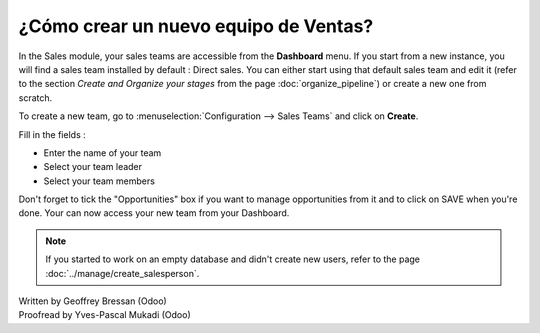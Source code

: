 =========================
¿Cómo crear un nuevo equipo de Ventas?
=========================

In the Sales module, your sales teams are accessible from the
**Dashboard** menu. If you start from a new instance, you will find a
sales team installed by default : Direct sales. You can either start
using that default sales team and edit it (refer to the section
*Create and Organize your stages* from the page :doc:`organize_pipeline`)
or create a new one from scratch.

To create a new team, go to :menuselection:`Configuration --> Sales Teams` and
click on **Create**.

.. image:: ./media/create01.png
  :align: center

Fill in the fields :

-  Enter the name of your team

-  Select your team leader

-  Select your team members

Don't forget to tick the "Opportunities" box if you want to manage
opportunities from it and to click on SAVE when you're done. Your can
now access your new team from your Dashboard.

.. image:: ./media/create02.png
  :align: center

.. note:: 

	If you started to work on an empty database and didn't create new users, refer to the page :doc:`../manage/create_salesperson`.

.. rst-class:: text-muted

| Written by Geoffrey Bressan (Odoo)
| Proofread by Yves-Pascal Mukadi (Odoo)
